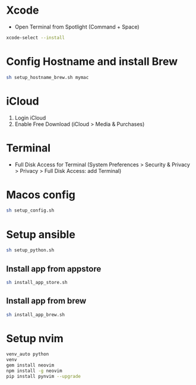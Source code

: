 # my macOS setup

* Xcode
- Open Terminal from Spotlight (Command + Space)
#+begin_src bash
xcode-select --install
#+end_src

* Config Hostname and install Brew
#+begin_src bash
sh setup_hostname_brew.sh mymac
#+end_src

* iCloud
1. Login iCloud
2. Enable Free Download (iCloud > Media & Purchases)

* Terminal
- Full Disk Access for Terminal (System Preferences > Security & Privacy > Privacy > Full Disk Access: add Terminal)

* Macos config
#+begin_src sh
sh setup_config.sh
#+end_src

* Setup ansible
#+begin_src sh
sh setup_python.sh
#+end_src

** Install app from appstore
#+begin_src sh
sh install_app_store.sh
#+end_src

** Install app from brew
#+begin_src sh
sh install_app_brew.sh
#+end_src

* Setup nvim
#+begin_src sh
venv_auto python
venv
gem install neovim
npm install -g neovim
pip install pynvim --upgrade
#+end_src
